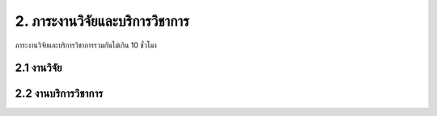 2. ภาระงานวิจัยและบริการวิชาการ
=======================================

ภาระงานวิจัยและบริการวิชาการรวมกันไม่เกิน 10 ชั่วโมง

2.1 งานวิจัย
^^^^^^^^^^^^^^^^^^^^


2.2 งานบริการวิชาการ
^^^^^^^^^^^^^^^^^^^^
